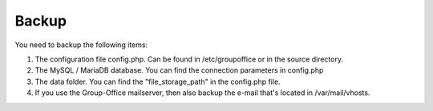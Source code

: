 Backup
======

You need to backup the following items:

1. The configuration file config.php. Can be found in /etc/groupoffice or in 
   the source directory.

2. The MySQL / MariaDB database. You can find the connection parameters in config.php

3. The data folder. You can find the "file_storage_path" in the config.php file.

4. If you use the Group-Office mailserver, then also backup the e-mail that's 
   located in /var/mail/vhosts.
